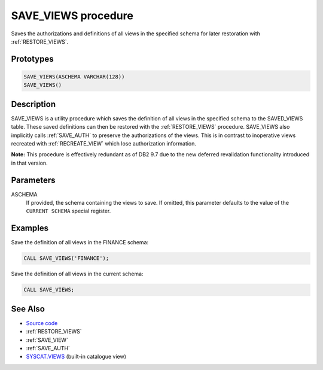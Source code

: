 .. _SAVE_VIEWS:

====================
SAVE_VIEWS procedure
====================

Saves the authorizations and definitions of all views in the specified schema for later restoration with :ref:`RESTORE_VIEWS`.

Prototypes
==========

.. code-block:: sql

    SAVE_VIEWS(ASCHEMA VARCHAR(128))
    SAVE_VIEWS()


Description
===========

SAVE_VIEWS is a utility procedure which saves the definition of all views in the specified schema to the SAVED_VIEWS table. These saved definitions can then be restored with the :ref:`RESTORE_VIEWS` procedure. SAVE_VIEWS also implicitly calls :ref:`SAVE_AUTH` to preserve the authorizations of the views. This is in contrast to inoperative views recreated with :ref:`RECREATE_VIEW` which lose authorization information.

**Note:** This procedure is effectively redundant as of DB2 9.7 due to the new deferred revalidation functionality introduced in that version.

Parameters
==========

ASCHEMA
    If provided, the schema containing the views to save. If omitted, this parameter defaults to the value of the ``CURRENT SCHEMA`` special register.

Examples
========

Save the definition of all views in the FINANCE schema:

.. code-block:: sql

    CALL SAVE_VIEWS('FINANCE');


Save the definition of all views in the current schema:

.. code-block:: sql

    CALL SAVE_VIEWS;


See Also
========

* `Source code`_
* :ref:`RESTORE_VIEWS`
* :ref:`SAVE_VIEW`
* :ref:`SAVE_AUTH`
* `SYSCAT.VIEWS`_ (built-in catalogue view)

.. _Source code: https://github.com/waveform80/db2utils/blob/master/evolve.sql#L373
.. _SYSCAT.VIEWS: http://publib.boulder.ibm.com/infocenter/db2luw/v9r7/topic/com.ibm.db2.luw.sql.ref.doc/doc/r0001068.html
